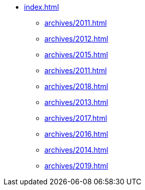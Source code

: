 * xref:index.adoc[]
** xref:archives/2011.adoc[]
** xref:archives/2012.adoc[]
** xref:archives/2015.adoc[]
** xref:archives/2011.adoc[]
** xref:archives/2018.adoc[]
** xref:archives/2013.adoc[]
** xref:archives/2017.adoc[]
** xref:archives/2016.adoc[]
** xref:archives/2014.adoc[]
** xref:archives/2019.adoc[]
